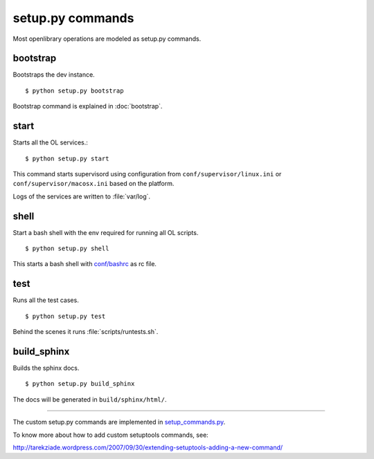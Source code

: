 setup.py commands
=================

Most openlibrary operations are modeled as setup.py commands.

bootstrap
---------

Bootstraps the dev instance. 

::

    $ python setup.py bootstrap
    
Bootstrap command is explained in :doc:`bootstrap`.

start
-----

Starts all the OL services.::

    $ python setup.py start
    
This command starts supervisord using configuration from ``conf/supervisor/linux.ini`` or ``conf/supervisor/macosx.ini`` based on the platform.
    
Logs of the services are written to :file:`var/log`.

shell
-----

Start a bash shell with the env required for running all OL scripts. ::

    $ python setup.py shell

This starts a bash shell with `conf/bashrc`_ as rc file.

.. _conf/bashrc: http://github.com/openlibrary/openlibrary/blob/master/conf/bashrc

test
----

Runs all the test cases. 

::

    $ python setup.py test

Behind the scenes it runs :file:`scripts/runtests.sh`.

build_sphinx
------------

Builds the sphinx docs. 

::

    $ python setup.py build_sphinx
    
The docs will be generated in ``build/sphinx/html/``.

----

The custom setup.py commands are implemented in `setup_commands.py`_.

.. _setup_commands.py: http://github.com/openlibrary/openlibrary/tree/master/openlibary/core/setup_commands.py

To know more about how to add custom setuptools commands, see:

http://tarekziade.wordpress.com/2007/09/30/extending-setuptools-adding-a-new-command/



